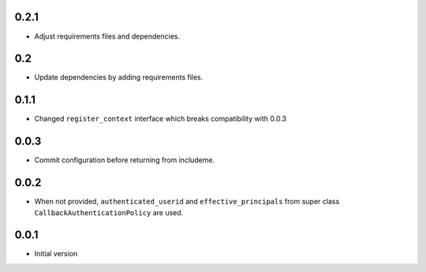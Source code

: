 0.2.1
-----

* Adjust requirements files and dependencies.

0.2
---

* Update dependencies by adding requirements files.

0.1.1
-----

* Changed ``register_context`` interface which breaks compatibility with 0.0.3

0.0.3
-----

* Commit configuration before returning from includeme.


0.0.2
-----

* When not provided, ``authenticated_userid`` and ``effective_principals`` from
  super class ``CallbackAuthenticationPolicy`` are used.


0.0.1
-----

* Initial version
